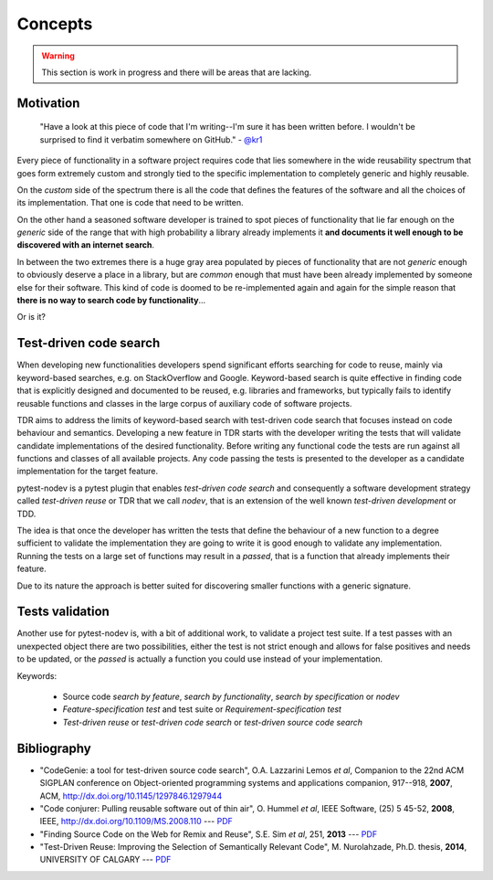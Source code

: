 
Concepts
========

.. warning:: This section is work in progress and there will be areas that are lacking.

Motivation
----------

    "Have a look at this piece of code that I'm writing--I'm sure it has been written before.
    I wouldn't be surprised to find it verbatim somewhere on GitHub." - `@kr1 <https://github.com/kr1>`_

Every piece of functionality in a software project
requires code that lies somewhere in the wide reusability spectrum that goes
form extremely custom and strongly tied to the specific implementation
to completely generic and highly reusable.

On the *custom* side of the spectrum there is all the code that defines the
features of the software and all the choices of its implementation. That one is code that need
to be written.

On the other hand a seasoned software developer is trained to spot
pieces of functionality that lie far enough on the *generic* side of the range
that with high probability a library already implements it
**and documents it well enough to be discovered with an internet search**.

In between the two extremes there is a huge gray area populated by pieces of functionality
that are not *generic* enough to obviously deserve a place in a library, but are
*common* enough that must have been already implemented by someone else for their
software. This kind of code is doomed to be re-implemented again and again
for the simple reason that **there is no way to search code by functionality**...

Or is it?


Test-driven code search
-----------------------

When developing new functionalities developers spend significant efforts searching for
code to reuse, mainly via keyword-based searches, e.g. on StackOverflow and Google.
Keyword-based search is quite effective in finding code that is explicitly designed and
documented to be reused, e.g. libraries and frameworks,
but typically fails to identify reusable functions and classes in the large corpus of
auxiliary code of software projects.

TDR aims to address the limits of keyword-based search with test-driven code search
that focuses instead on code behaviour and semantics.
Developing a new feature in TDR starts with the developer writing the tests
that will validate candidate implementations of the desired functionality.
Before writing any functional code the tests are run against all functions
and classes of all available projects.
Any code passing the tests is presented to the developer
as a candidate implementation for the target feature.

pytest-nodev is a pytest plugin that enables *test-driven code search* and
consequently a software development strategy called
*test-driven reuse* or TDR that we call *nodev*,
that is an extension of the well known *test-driven development* or TDD.

The idea is that once the developer has written the tests that define the behaviour of a new
function to a degree sufficient to validate the implementation they are going to write
it is good enough to validate
any implementation. Running the tests on a large set of functions may result in a *passed*, that is
a function that already implements their feature.

Due to its nature the approach is better suited for discovering smaller functions
with a generic signature.


Tests validation
----------------

Another use for pytest-nodev is, with a bit of additional work, to validate a project test suite.
If a test passes with an unexpected object there are two possibilities,
either the test is not strict enough and allows for false positives and needs to be updated,
or the *passed* is actually a function you could use instead of your implementation.


Keywords:

 * Source code *search by feature*, *search by functionality*, *search by specification* or *nodev*
 * *Feature-specification test* and test suite or *Requirement-specification test*
 * *Test-driven reuse* or *test-driven code search* or *test-driven source code search*


Bibliography
------------

- "CodeGenie: a tool for test-driven source code search", O.A. Lazzarini Lemos *et al*,
  Companion to the 22nd ACM SIGPLAN conference on Object-oriented programming systems and applications companion,
  917--918, **2007**, ACM, http://dx.doi.org/10.1145/1297846.1297944

- "Code conjurer: Pulling reusable software out of thin air", O. Hummel *et al*,
  IEEE Software, (25) 5 45-52, **2008**, IEEE, http://dx.doi.org/10.1109/MS.2008.110 ---
  `PDF <http://cosc612.googlecode.com/svn/Research%20Paper/Code%20Conjurer.pdf>`__

- "Finding Source Code on the Web for Remix and Reuse", S.E. Sim *et al*, 251, **2013** ---
  `PDF <http://citeseerx.ist.psu.edu/viewdoc/download?doi=10.1.1.308.2645&rep=rep1&type=pdf>`__

- "Test-Driven Reuse: Improving the Selection of Semantically Relevant Code", M. Nurolahzade,
  Ph.D. thesis, **2014**, UNIVERSITY OF CALGARY ---
  `PDF <http://lsmr.org/docs/nurolahzade_phd_2014.pdf>`__
